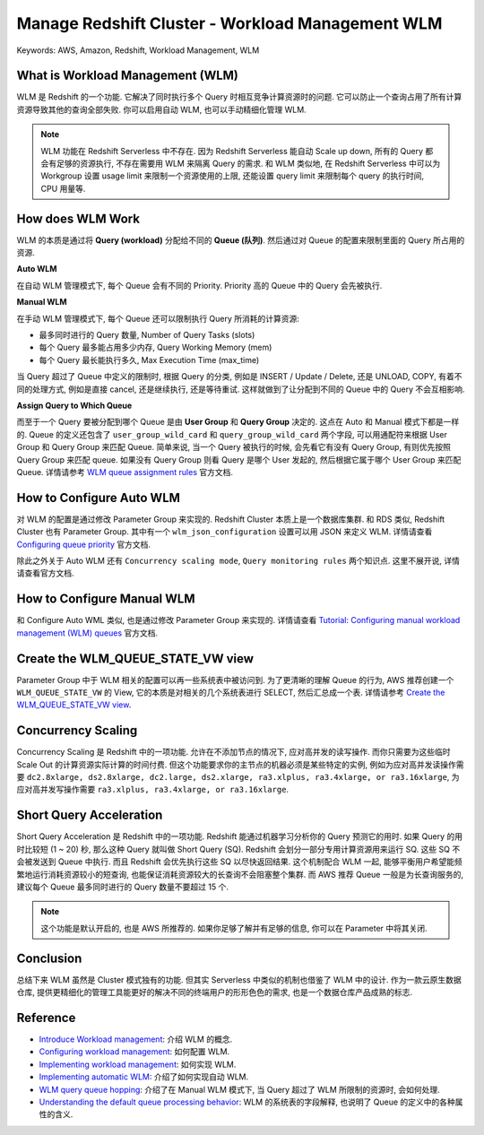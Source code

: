 Manage Redshift Cluster - Workload Management WLM
==============================================================================
Keywords: AWS, Amazon, Redshift, Workload Management, WLM


What is Workload Management (WLM)
------------------------------------------------------------------------------
WLM 是 Redshift 的一个功能. 它解决了同时执行多个 Query 时相互竞争计算资源时的问题. 它可以防止一个查询占用了所有计算资源导致其他的查询全部失败. 你可以启用自动 WLM, 也可以手动精细化管理 WLM.

.. note::

    WLM 功能在 Redshift Serverless 中不存在. 因为 Redshift Serverless 能自动 Scale up down, 所有的 Query 都会有足够的资源执行, 不存在需要用 WLM 来隔离 Query 的需求. 和 WLM 类似地, 在 Redshift Serverless 中可以为 Workgroup 设置 usage limit 来限制一个资源使用的上限, 还能设置 query limit 来限制每个 query 的执行时间, CPU 用量等.


How does WLM Work
------------------------------------------------------------------------------
WLM 的本质是通过将 **Query (workload)** 分配给不同的 **Queue (队列)**. 然后通过对 Queue 的配置来限制里面的 Query 所占用的资源.

**Auto WLM**

在自动 WLM 管理模式下, 每个 Queue 会有不同的 Priority. Priority 高的 Queue 中的 Query 会先被执行.

**Manual WLM**

在手动 WLM 管理模式下, 每个 Queue 还可以限制执行 Query 所消耗的计算资源:

- 最多同时进行的 Query 数量, Number of Query Tasks (slots)
- 每个 Query 最多能占用多少内存, Query Working Memory (mem)
- 每个 Query 最长能执行多久, Max Execution Time (max_time)

当 Query 超过了 Queue 中定义的限制时, 根据 Query 的分类, 例如是 INSERT / Update / Delete, 还是 UNLOAD, COPY, 有着不同的处理方式, 例如是直接 cancel, 还是继续执行, 还是等待重试. 这样就做到了让分配到不同的 Queue 中的 Query 不会互相影响.

**Assign Query to Which Queue**

而至于一个 Query 要被分配到哪个 Queue 是由 **User Group** 和 **Query Group** 决定的. 这点在 Auto 和 Manual 模式下都是一样的. Queue 的定义还包含了 ``user_group_wild_card`` 和 ``query_group_wild_card`` 两个字段, 可以用通配符来根据 User Group 和 Query Group 来匹配 Queue. 简单来说, 当一个 Query 被执行的时候, 会先看它有没有 Query Group, 有则优先按照 Query Group 来匹配 queue. 如果没有 Query Group 则看 Query 是哪个 User 发起的, 然后根据它属于哪个 User Group 来匹配 Queue. 详情请参考 `WLM queue assignment rules <https://docs.aws.amazon.com/redshift/latest/dg/cm-c-wlm-queue-assignment-rules.html>`_ 官方文档.


How to Configure Auto WLM
------------------------------------------------------------------------------
对 WLM 的配置是通过修改 Parameter Group 来实现的. Redshift Cluster 本质上是一个数据库集群. 和 RDS 类似, Redshift Cluster 也有 Parameter Group. 其中有一个 ``wlm_json_configuration`` 设置可以用 JSON 来定义 WLM. 详情请查看 `Configuring queue priority <https://docs.aws.amazon.com/redshift/latest/dg/query-priority.html#concurrency-scaling-queues>`_ 官方文档.

除此之外关于 Auto WLM 还有 ``Concurrency scaling mode``, ``Query monitoring rules`` 两个知识点. 这里不展开说, 详情请查看官方文档.


How to Configure Manual WLM
------------------------------------------------------------------------------
和 Configure Auto WML 类似, 也是通过修改 Parameter Group 来实现的. 详情请查看 `Tutorial: Configuring manual workload management (WLM) queues <https://docs.aws.amazon.com/redshift/latest/dg/tutorial-configuring-workload-management.html>`_ 官方文档.


Create the WLM_QUEUE_STATE_VW view
------------------------------------------------------------------------------
Parameter Group 中于 WLM 相关的配置可以再一些系统表中被访问到. 为了更清晰的理解 Queue 的行为, AWS 推荐创建一个 ``WLM_QUEUE_STATE_VW`` 的 View, 它的本质是对相关的几个系统表进行 SELECT, 然后汇总成一个表. 详情请参考 `Create the WLM_QUEUE_STATE_VW view <https://docs.aws.amazon.com/redshift/latest/dg/tutorial-wlm-understanding-default-processing.html#tutorial-wlm-create-queue-state-view>`_.


Concurrency Scaling
------------------------------------------------------------------------------
Concurrency Scaling 是 Redshift 中的一项功能. 允许在不添加节点的情况下, 应对高并发的读写操作. 而你只需要为这些临时 Scale Out 的计算资源实际计算的时间付费. 但这个功能要求你的主节点的机器必须是某些特定的实例, 例如为应对高并发读操作需要 ``dc2.8xlarge, ds2.8xlarge, dc2.large, ds2.xlarge, ra3.xlplus, ra3.4xlarge, or ra3.16xlarge``, 为应对高并发写操作需要 ``ra3.xlplus, ra3.4xlarge, or ra3.16xlarge``.


Short Query Acceleration
------------------------------------------------------------------------------
Short Query Acceleration 是 Redshift 中的一项功能. Redshift 能通过机器学习分析你的 Query 预测它的用时. 如果 Query 的用时比较短 (1 ~ 20) 秒, 那么这种 Query 就叫做 Short Query (SQ). Redshift 会划分一部分专用计算资源用来运行 SQ. 这些 SQ 不会被发送到 Queue 中执行. 而且 Redshift 会优先执行这些 SQ 以尽快返回结果. 这个机制配合 WLM 一起, 能够平衡用户希望能频繁地运行消耗资源较小的短查询, 也能保证消耗资源较大的长查询不会阻塞整个集群. 而 AWS 推荐 Queue 一般是为长查询服务的, 建议每个 Queue 最多同时进行的 Query 数量不要超过 15 个.

.. note::

    这个功能是默认开启的, 也是 AWS 所推荐的. 如果你足够了解并有足够的信息, 你可以在 Parameter 中将其关闭.


Conclusion
------------------------------------------------------------------------------
总结下来 WLM 虽然是 Cluster 模式独有的功能. 但其实 Serverless 中类似的机制也借鉴了 WLM 中的设计. 作为一款云原生数据仓库, 提供更精细化的管理工具能更好的解决不同的终端用户的形形色色的需求, 也是一个数据仓库产品成熟的标志.


Reference
------------------------------------------------------------------------------
- `Introduce Workload management <https://docs.aws.amazon.com/redshift/latest/dg/c_workload_mngmt_classification.html>`_: 介绍 WLM 的概念.
- `Configuring workload management <https://docs.aws.amazon.com/redshift/latest/mgmt/workload-mgmt-config.html>`_: 如何配置 WLM.
- `Implementing workload management <https://docs.aws.amazon.com/redshift/latest/dg/cm-c-implementing-workload-management.html>`_: 如何实现 WLM.
- `Implementing automatic WLM <https://docs.aws.amazon.com/redshift/latest/dg/automatic-wlm.html>`_: 介绍了如何实现自动 WLM.
- `WLM query queue hopping <https://docs.aws.amazon.com/redshift/latest/dg/wlm-queue-hopping.html>`_: 介绍了在 Manual WLM 模式下, 当 Query 超过了 WLM 所限制的资源时, 会如何处理.
- `Understanding the default queue processing behavior <https://docs.aws.amazon.com/redshift/latest/dg/tutorial-wlm-understanding-default-processing.html>`_: WLM 的系统表的字段解释, 也说明了 Queue 的定义中的各种属性的含义.
